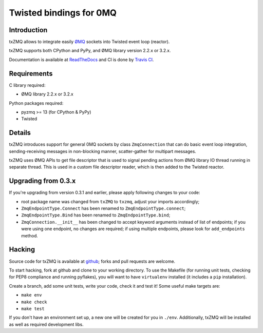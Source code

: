 Twisted bindings for 0MQ
========================

.. image:: https://travis-ci.org/smira/txZMQ.png?branch=master   :target: https://travis-ci.org/smira/txZMQ

.. image:: https://coveralls.io/repos/smira/txZMQ/badge.png :target: https://coveralls.io/r/smira/txZMQ

Introduction
------------

txZMQ allows to integrate easily `ØMQ <http://zeromq.org>`_ sockets into
Twisted event loop (reactor).

txZMQ supports both CPython and PyPy, and ØMQ library version 2.2.x or 3.2.x.

Documentation is available at `ReadTheDocs <http://txzmq.readthedocs.org>`_ and
CI is done by `Travis CI <https://travis-ci.org/smira/txZMQ>`_.


Requirements
------------

C library required:

* ØMQ library 2.2.x or 3.2.x

Python packages required:

* pyzmq >= 13 (for CPython & PyPy)
* Twisted


Details
-------

txZMQ introduces support for general 0MQ sockets by class ``ZmqConnection``
that can do basic event loop integration, sending-receiving messages in
non-blocking manner, scatter-gather for multipart messages.

txZMQ uses ØMQ APIs to get file descriptor that is used to signal pending
actions from ØMQ library IO thread running in separate thread. This is used in
a custom file descriptor reader, which is then added to the Twisted reactor.


Upgrading from 0.3.x
--------------------

If you're upgrading from version 0.3.1 and earlier, please apply following
changes to your code:

* root package name was changed from ``txZMQ`` to ``txzmq``, adjust your
  imports accordingly;
* ``ZmqEndpointType.Connect`` has been renamed to ``ZmqEndpointType.connect``;
* ``ZmqEndpointType.Bind`` has been renamed to ``ZmqEndpointType.bind``;
* ``ZmqConnection.__init__`` has been changed to accept keyword arguments
  instead of list of endpoints; if you were using one endpoint, no changes
  are required; if using multiple endpoints, please look for ``add_endpoints``
  method.

Hacking
-------

Source code for txZMQ is available at `github <https://github.com/smira/txZMQ>`_;
forks and pull requests are welcome.

To start hacking, fork at github and clone to your working directory. To use
the Makefile (for running unit tests, checking for PEP8 compliance and running
pyflakes), you will want to have ``virtualenv`` installed (it includes a
``pip`` installation).

Create a branch, add some unit tests, write your code, check it and test it!
Some useful make targets are:

* ``make env``
* ``make check``
* ``make test``

If you don't have an environment set up, a new one will be created for you in
``./env``. Additionally, txZMQ will be installed as well as required
development libs.
